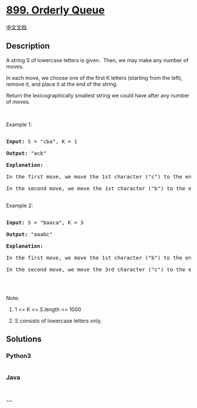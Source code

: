 * [[https://leetcode.com/problems/orderly-queue][899. Orderly Queue]]
  :PROPERTIES:
  :CUSTOM_ID: orderly-queue
  :END:
[[./solution/0800-0899/0899.Orderly Queue/README.org][中文文档]]

** Description
   :PROPERTIES:
   :CUSTOM_ID: description
   :END:

#+begin_html
  <p>
#+end_html

A string S of lowercase letters is given.  Then, we may make any number
of moves.

#+begin_html
  </p>
#+end_html

#+begin_html
  <p>
#+end_html

In each move, we choose one of the first K letters (starting from the
left), remove it, and place it at the end of the string.

#+begin_html
  </p>
#+end_html

#+begin_html
  <p>
#+end_html

Return the lexicographically smallest string we could have after any
number of moves.

#+begin_html
  </p>
#+end_html

#+begin_html
  <p>
#+end_html

 

#+begin_html
  </p>
#+end_html

#+begin_html
  <p>
#+end_html

Example 1:

#+begin_html
  </p>
#+end_html

#+begin_html
  <pre>

  <strong>Input: </strong>S = <span id="example-input-1-1">&quot;cba&quot;</span>, K = <span id="example-input-1-2">1</span>

  <strong>Output: </strong><span id="example-output-1">&quot;acb&quot;</span>

  <strong>Explanation: </strong>

  In the first move, we move the 1st character (&quot;c&quot;) to the end, obtaining the string &quot;bac&quot;.

  In the second move, we move the 1st character (&quot;b&quot;) to the end, obtaining the final result &quot;acb&quot;.

  </pre>
#+end_html

#+begin_html
  <p>
#+end_html

Example 2:

#+begin_html
  </p>
#+end_html

#+begin_html
  <pre>

  <strong>Input: </strong>S = <span id="example-input-2-1">&quot;baaca&quot;</span>, K = <span id="example-input-2-2">3</span>

  <strong>Output: </strong><span id="example-output-2">&quot;aaabc&quot;</span>

  <strong>Explanation: </strong>

  In the first move, we move the 1st character (&quot;b&quot;) to the end, obtaining the string &quot;aacab&quot;.

  In the second move, we move the 3rd character (&quot;c&quot;) to the end, obtaining the final result &quot;aaabc&quot;.

  </pre>
#+end_html

#+begin_html
  <p>
#+end_html

 

#+begin_html
  </p>
#+end_html

#+begin_html
  <p>
#+end_html

Note:

#+begin_html
  </p>
#+end_html

#+begin_html
  <ol>
#+end_html

#+begin_html
  <li>
#+end_html

1 <= K <= S.length <= 1000

#+begin_html
  </li>
#+end_html

#+begin_html
  <li>
#+end_html

S consists of lowercase letters only.

#+begin_html
  </li>
#+end_html

#+begin_html
  </ol>
#+end_html

** Solutions
   :PROPERTIES:
   :CUSTOM_ID: solutions
   :END:

#+begin_html
  <!-- tabs:start -->
#+end_html

*** *Python3*
    :PROPERTIES:
    :CUSTOM_ID: python3
    :END:
#+begin_src python
#+end_src

*** *Java*
    :PROPERTIES:
    :CUSTOM_ID: java
    :END:
#+begin_src java
#+end_src

*** *...*
    :PROPERTIES:
    :CUSTOM_ID: section
    :END:
#+begin_example
#+end_example

#+begin_html
  <!-- tabs:end -->
#+end_html
